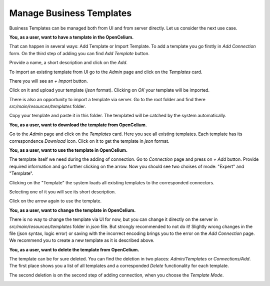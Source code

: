 ##################
Manage Business Templates
##################

Business Templates can be managed both from UI and from server directly. Let us consider the next use case.

**You, as a user, want to have a template in the OpenCelium.**

That can happen in several ways: Add Template or Import Template. To add a template you go firstly in *Add Connection* form. On the third step of adding you can find *Add Template* button.

|image0|

Provide a name, a short description and click on the *Add*.

|image1|


To import an existing template from UI go to the *Admin* page and click on the *Templates* card.

|image2|

There you will see an *+ Import* button.

|image3|

Click on it and upload your template (*json* format). Clicking on *OK* your template will be imported.

|image4|

There is also an opportunity to import a template via server. Go to the root folder and find there *src/main/resources/templates* folder.

|image5|

Copy your template and paste it in this folder. The templated will be catched by the system automatically.

**You, as a user, want to download the template from OpenCelium.**

Go to the *Admin* page and click on the *Templates* card. Here you see all existing templates. Each template has its correspondence *Download* icon. Click on it to get the template in *json* format.

|image6|

**You, as a user, want to use the template in OpenCelium.**

The template itself we need during the adding of connection. Go to *Connection* page and press on *+ Add* button. Provide required information and go further clicking on the arrow. Now you should see two choises of mode: "Expert" and "Template".

|image7|

Clicking on the "Template" the system loads all existing templates to the corresponded connectors.

|image8|

Selecting one of it you will see its short description.

|image9|

Click on the arrow again to use the template.

**You, as a user, want to change the template in OpenCelium.**

There is no way to change the template via UI for now, but you can change it directly on the server in *src/main/resources/templates* folder in *json* file. But strongly recommended to not do it! Slightly wrong changes in the file (json syntax, logic error) or saving with the incorrect encoding brings you to the error on the *Add Connection* page. We recommend you to create a new template as it is described above.

**You, as a user, want to delete the template from OpenCelium.**

The template can be for sure deleted. You can find the deletion in two places: *Admin/Templates* or *Connections/Add*. The first place shows you a list of all templates and a corresponded *Delete* functionality for each template.

|image10|

The second deletion is on the second step of adding connection, when you choose the *Template Mode*.

|image11|

.. role:: underline
    :class: underline
.. |image0| image:: ../img/usecases/add_0.png
   :align: middle
.. |image1| image:: ../img/usecases/add_1.png
   :align: middle
.. |image2| image:: ../img/usecases/add_2.png
   :align: middle
.. |image3| image:: ../img/usecases/add_3.png
   :align: middle
.. |image4| image:: ../img/usecases/add_4.png
   :align: middle
.. |image5| image:: ../img/usecases/backend_0.png
   :align: middle
.. |image6| image:: ../img/usecases/download_0.png
   :align: middle
.. |image7| image:: ../img/usecases/use_0.png
   :align: middle
.. |image8| image:: ../img/usecases/use_1.png
   :align: middle
.. |image9| image:: ../img/usecases/use_2.png
   :align: middle
.. |image10| image:: ../img/usecases/delete_0.png
   :align: middle
.. |image11| image:: ../img/usecases/delete_1.png
   :align: middle
